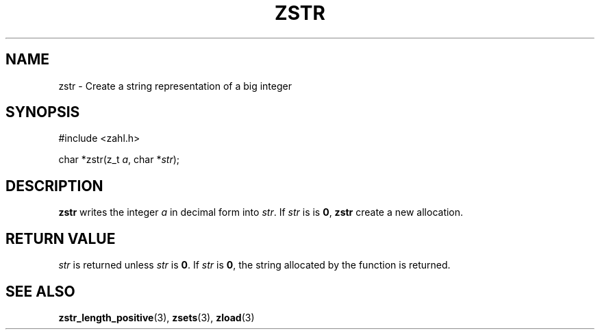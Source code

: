 .TH ZSTR 3 libzahl
.SH NAME
zstr - Create a string representation of a big integer
.SH SYNOPSIS
.nf
#include <zahl.h>

char *zstr(z_t \fIa\fP, char *\fIstr\fP);
.fi
.SH DESCRIPTION
.B zstr
writes the integer
.I a
in decimal form into
.IR str .
If
.I str
is is
.BR 0 ,
.B zstr
create a new allocation.
.SH RETURN VALUE
.I str
is returned unless
.I str
is
.BR 0 .
If
.I str
is
.BR 0 ,
the string allocated by the function is returned.
.SH SEE ALSO
.BR zstr_length_positive (3),
.BR zsets (3),
.BR zload (3)
